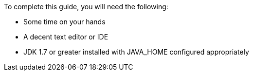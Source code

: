 To complete this guide, you will need the following:

- Some time on your hands
- A decent text editor or IDE
- JDK 1.7 or greater installed with JAVA_HOME configured appropriately
